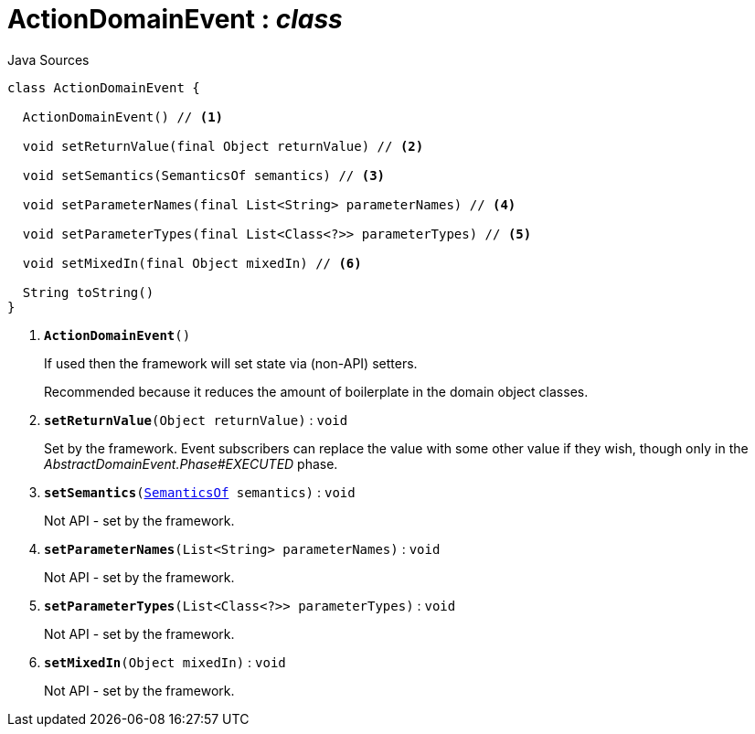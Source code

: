 = ActionDomainEvent : _class_
:Notice: Licensed to the Apache Software Foundation (ASF) under one or more contributor license agreements. See the NOTICE file distributed with this work for additional information regarding copyright ownership. The ASF licenses this file to you under the Apache License, Version 2.0 (the "License"); you may not use this file except in compliance with the License. You may obtain a copy of the License at. http://www.apache.org/licenses/LICENSE-2.0 . Unless required by applicable law or agreed to in writing, software distributed under the License is distributed on an "AS IS" BASIS, WITHOUT WARRANTIES OR  CONDITIONS OF ANY KIND, either express or implied. See the License for the specific language governing permissions and limitations under the License.

.Java Sources
[source,java]
----
class ActionDomainEvent {

  ActionDomainEvent() // <.>

  void setReturnValue(final Object returnValue) // <.>

  void setSemantics(SemanticsOf semantics) // <.>

  void setParameterNames(final List<String> parameterNames) // <.>

  void setParameterTypes(final List<Class<?>> parameterTypes) // <.>

  void setMixedIn(final Object mixedIn) // <.>

  String toString()
}
----

<.> `[teal]#*ActionDomainEvent*#()`
+
--
If used then the framework will set state via (non-API) setters.

Recommended because it reduces the amount of boilerplate in the domain object classes.
--
<.> `[teal]#*setReturnValue*#(Object returnValue)` : `void`
+
--
Set by the framework. Event subscribers can replace the value with some other value if they wish, though only in the _AbstractDomainEvent.Phase#EXECUTED_ phase.
--
<.> `[teal]#*setSemantics*#(xref:system:generated:index/applib/annotation/SemanticsOf.adoc[SemanticsOf] semantics)` : `void`
+
--
Not API - set by the framework.
--
<.> `[teal]#*setParameterNames*#(List<String> parameterNames)` : `void`
+
--
Not API - set by the framework.
--
<.> `[teal]#*setParameterTypes*#(List<Class<?>> parameterTypes)` : `void`
+
--
Not API - set by the framework.
--
<.> `[teal]#*setMixedIn*#(Object mixedIn)` : `void`
+
--
Not API - set by the framework.
--

